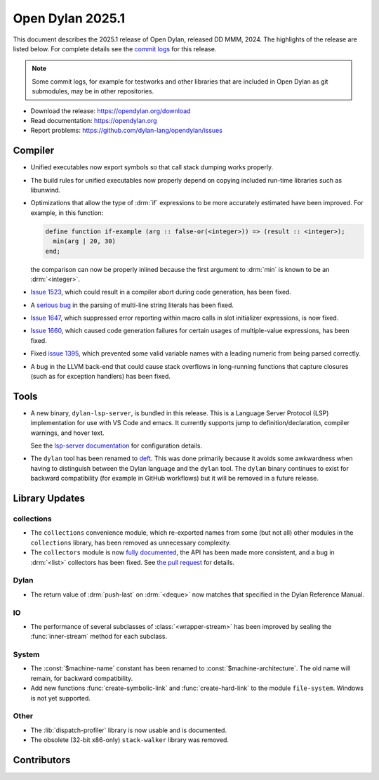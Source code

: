 *****************
Open Dylan 2025.1
*****************

This document describes the 2025.1 release of Open Dylan, released DD
MMM, 2024.  The highlights of the release are listed below.  For complete
details see the `commit logs
<https://github.com/dylan-lang/opendylan/compare/v2024.1.0...v2025.1.0>`_ for
this release.

.. note:: Some commit logs, for example for testworks and other libraries that
          are included in Open Dylan as git submodules, may be in other
          repositories.

* Download the release: https://opendylan.org/download
* Read documentation: https://opendylan.org
* Report problems: https://github.com/dylan-lang/opendylan/issues


Compiler
========

* Unified executables now export symbols so that call stack dumping
  works properly.

* The build rules for unified executables now properly depend on
  copying included run-time libraries such as libunwind.

* Optimizations that allow the type of :drm:`if` expressions to be more
  accurately estimated have been improved. For example, in this
  function:

  .. code-block::

    define function if-example (arg :: false-or(<integer>)) => (result :: <integer>);
      min(arg | 20, 30)
    end;

  the comparison can now be properly inlined because the first
  argument to :drm:`min` is known to be an :drm:`<integer>`.

* `Issue 1523 <https://github.com/dylan-lang/opendylan/issues/1523>`_, which
  could result in a compiler abort during code generation, has been fixed.

* A `serious bug <https://github.com/dylan-lang/opendylan/issues/1624>`_ in the parsing
  of multi-line string literals has been fixed.

* `Issue 1647 <https://github.com/dylan-lang/opendylan/issues/1647>`_,
  which suppressed error reporting within macro calls in slot
  initializer expressions, is now fixed.

* `Issue 1660 <https://github.com/dylan-lang/opendylan/issues/1660>`_,
  which caused code generation failures for certain usages of
  multiple-value expressions, has been fixed.

* Fixed `issue 1395 <https://github.com/dylan-lang/opendylan/issues/1395>`_, which
  prevented some valid variable names with a leading numeric from being parsed correctly.

* A bug in the LLVM back-end that could cause stack overflows in
  long-running functions that capture closures (such as for
  exception handlers) has been fixed.

Tools
=====

* A new binary, ``dylan-lsp-server``, is bundled in this release. This is a
  Language Server Protocol (LSP) implementation for use with VS Code and
  emacs. It currently supports jump to definition/declaration, compiler
  warnings, and hover text.

  See the `lsp-server documentation
  <https://package.opendylan.org/lsp-dylan/>`_ for configuration details.

* The ``dylan`` tool has been renamed to `deft
  <https://package.opendylan.org/deft/>`_.  This was done primarily because it
  avoids some awkwardness when having to distinguish between the Dylan language
  and the ``dylan`` tool. The ``dylan`` binary continues to exist for backward
  compatibility (for example in GitHub workflows) but it will be removed in a
  future release.

Library Updates
===============

collections
-----------

* The ``collections`` convenience module, which re-exported names from some (but not all)
  other modules in the ``collections`` library, has been removed as unnecessary
  complexity.

* The ``collectors`` module is now `fully documented
  <https://opendylan.org/library-reference/collections/collectors.html>`_, the API has
  been made more consistent, and a bug in :drm:`<list>` collectors has been fixed. See
  `the pull request <https://github.com/dylan-lang/opendylan/pull/1627>`_ for details.

Dylan
-----

* The return value of :drm:`push-last` on :drm:`<deque>` now matches
  that specified in the Dylan Reference Manual.

IO
----

* The performance of several subclasses of :class:`<wrapper-stream>`
  has been improved by sealing the :func:`inner-stream` method for
  each subclass.

System
------

* The :const:`$machine-name` constant has been renamed to
  :const:`$machine-architecture`.  The old name will remain, for backward
  compatibility.

* Add new functions :func:`create-symbolic-link` and
  :func:`create-hard-link` to the module ``file-system``. Windows is
  not yet supported.

Other
-----

* The :lib:`dispatch-profiler` library is now usable and is
  documented.

* The obsolete (32-bit x86-only) ``stack-walker`` library was removed.

Contributors
============

